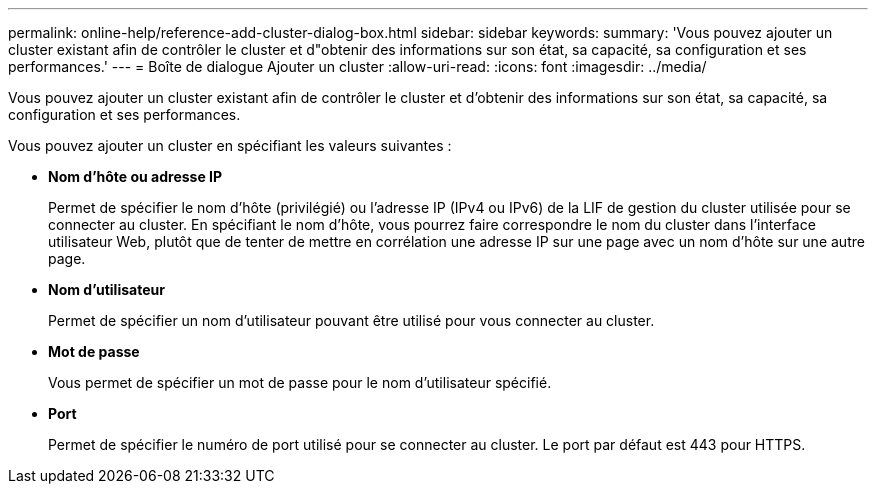 ---
permalink: online-help/reference-add-cluster-dialog-box.html 
sidebar: sidebar 
keywords:  
summary: 'Vous pouvez ajouter un cluster existant afin de contrôler le cluster et d"obtenir des informations sur son état, sa capacité, sa configuration et ses performances.' 
---
= Boîte de dialogue Ajouter un cluster
:allow-uri-read: 
:icons: font
:imagesdir: ../media/


[role="lead"]
Vous pouvez ajouter un cluster existant afin de contrôler le cluster et d'obtenir des informations sur son état, sa capacité, sa configuration et ses performances.

Vous pouvez ajouter un cluster en spécifiant les valeurs suivantes :

* *Nom d'hôte ou adresse IP*
+
Permet de spécifier le nom d'hôte (privilégié) ou l'adresse IP (IPv4 ou IPv6) de la LIF de gestion du cluster utilisée pour se connecter au cluster. En spécifiant le nom d'hôte, vous pourrez faire correspondre le nom du cluster dans l'interface utilisateur Web, plutôt que de tenter de mettre en corrélation une adresse IP sur une page avec un nom d'hôte sur une autre page.

* *Nom d'utilisateur*
+
Permet de spécifier un nom d'utilisateur pouvant être utilisé pour vous connecter au cluster.

* *Mot de passe*
+
Vous permet de spécifier un mot de passe pour le nom d'utilisateur spécifié.

* *Port*
+
Permet de spécifier le numéro de port utilisé pour se connecter au cluster. Le port par défaut est 443 pour HTTPS.


